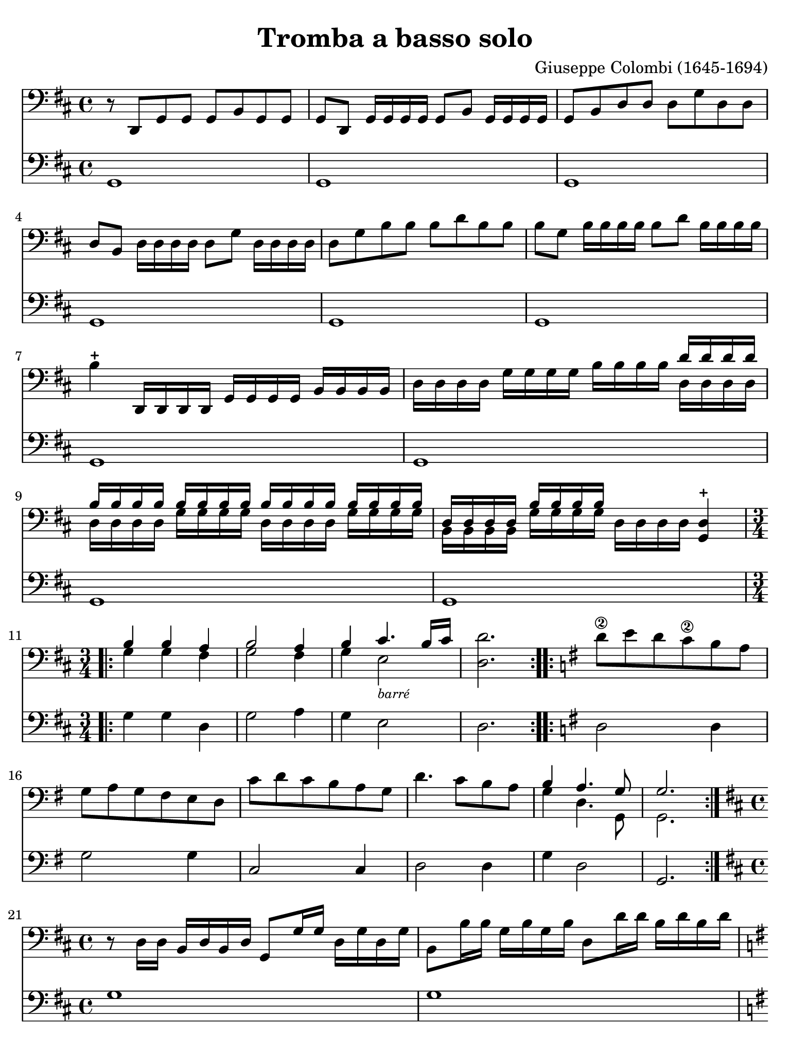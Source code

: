 #(set-global-staff-size 21)

\version "2.24.0"

\header {
  title    = "Tromba a basso solo"
  composer = "Giuseppe Colombi (1645-1694)"
  tagline  = "" %"Transposition de fa majeur"
}

\language "italiano"

% iPad Pro 12.9

\paper {
  paper-width  = 195\mm
  paper-height = 260\mm
  indent = #0
  page-count = #4
  line-width = #184
%  ragged-last = ##t
  ragged-last-bottom = ##t
  ragged-bottom = ##f
}

\score {
  <<
    \new Staff {
      \override Hairpin.to-barline = ##f
      \override Beam.auto-knee-gap = #2
      \time 4/4
      \key re \major
      \clef "bass"

      | r8 re,8 sol,8 sol,8 sol,8 si,8 sol,8 sol,8
      | sol,8 re,8 sol,16 sol,16 sol,16 sol,16 sol,8 si,8
        sol,16 sol,16 sol,16 sol,16
      | sol,8 si,8 re8 re8 re8 sol8 re8 re8
      | re8 si,8 re16 re16 re16 re16 re8 sol8 re16 re16 re16 re16
      | re8 sol8 si8 si8 si8 re'8 si8 si8
      | si8 sol8 si16 si16 si16 si16 si8 re'8 si16 si16 si16 si16
      | si4-+ re,16 re,16 re,16 re,16 sol,16 sol,16 sol,16 sol,16
        si,16 si,16 si,16 si,16
      | re16 re16 re16 re16 sol16 sol16 sol16 sol16
        si16 si16 si16 si16
        <<{re'16 re'16 re'16 re'16}\\{re16 re16 re16 re16}>>
      | <<{si16 si16 si16 si16}\\{re16 re16 re16 re16}>>
        <<{si16 si16 si16 si16}\\{sol16 sol16 sol16 sol16}>>
        <<{si16 si16 si16 si16}\\{re16 re16 re16 re16}>>
        <<{si16 si16 si16 si16}\\{sol16 sol16 sol16 sol16}>>
      | <<{re16 re16 re16 re16}\\{si,16 si,16 si,16 si,16}>>
        <<{si16 si16 si16 si16}\\{sol16 sol16 sol16 sol16}>>
        re16 re16 re16 re16 <<re4-+ sol,4>>

      \repeat volta 2 {
        \time 3/4
        | <<{si4 si4 la4}\\{sol4 sol4 fad4}>>
        | <<{si2 la4}\\{sol2 fad4}>>
        | <<{si4 dod'4. si16 dod'16}\\{sol4 mi2_\markup{\tiny\italic "barré"}}>>
        | <<re'2. re2.>>
      }

      \repeat volta 2 {
        \key sol \major
        | re'8\2 mi'8 re'8 do'8\2 si8 la8
        | sol8 la8 sol8 fad8 mi8 re8
        | do'8 re'8 do'8 si8 la8 sol8
        | re'4. do'8 si8 la8
        | <<{si4 la4. sol8}\\{sol4 re4. sol,8}>>
        | <<{sol2.}\\ {sol,2.}>>
      }

      \time 4/4
      \key re \major
      
      | r8 re16 re16 si,16 re16 si,16 re16 sol,8 sol16 sol16
        re16 sol16 re16 sol16
      | si,8 si16 si16 sol16 si16 sol16 si16 re8 re'16 re'16
        si16 re'16 si16 re'16
      | \key sol \major 
        sol8 re'16\1 mi'16^\markup{\teeny\bold x2} fad'16^\markup{\teeny\bold x4} mi'16 fad'16 re'16
        sol'16\4 re16\open mi16\1 fad16 sol16 la16 si16 do'16
      | re'8 re'8 re'8 re'8 re'16(\2 mi'16) re'16(\4 do'16)
        si16( do'16) re'16( si16)
      | do'16( re'16) do'16( si16) la16( si16) do'16( la16)
        si16( do'16) si16( la16) sol16( la16) si16( sol16)
      | la16( si16) la16( sol16) fad16( sol16) la16( fad16)
        re'16(\2 mi'16) re'16(\4 do'16) si16( do'16) re'16( si16)
      | do'16( re'16) do'16( si16) la16( si16) do'16( la16)
        si16( do'16) si16( la16) sol16( la16) si16( sol16)
      | la16( si16) la16( sol16) fad16( sol16) la16( fad16)
        sol16( re16) mi16( fad16) sol16( re16) si,16( re16)
      | sol,4.
        \key re \major
        re8 sol8 sol8 la8 sol16 la16
      | <<{si4 la8 si16 la16 si8}\\{sol4 fad4 sol8 la16 si16}>> la8.-+ sol16
      | <<{la4.}\\{fad4.}>> re8 sol8 sol8 la8 sol16 la16
      | <<{si4 la8 si16 la16 si8}\\{sol4 fad4 sol8 la16 si16}>> la8.-+ sol16
      | <<{la4.}\\{fad4.}>>
        \key sol \major
        re'8
        <<{la8 si8 do'8 si16 la16}\\{fad8 sol8 mi4_\markup{\tiny\italic "barré"}}>>

      | \time 4/4
        si8 la16 si16
        <<{si4}\\{sol8 sol16 la16}>> si8 si8 la8 sol8
      | re'16 la16 fad16 la16 re8 re'8
     %   \key sol \major
        <<{la8 si8 do'8 si16 la16}\\{fad4 mi4_\markup{\tiny\italic "barré"}}>>
      | <<{si8 si16 do'16 re'8 do'16 si16 la8 si8 la8. re16}\\
          {sol4 re4 fad8 sol8 re8. sol,16}>>
      | 
        <<{re8 si16 do'16 re'8 do'16 si16 la8 si8 la8. re16}\\
          {sol,4 re4 fad8 sol8 re8. sol,16}>>
      | <<{re4.}\\{sol,4.}>> re'8
        <<{la8 si8 do'8 si16 la16}\\{fad8 sol8 mi4_\markup{\tiny\italic "barré"}}>>
      | si8 la16 si16
        <<{si4}\\{sol8 sol16 la16}>> si8 si8 la8 sol8
      | re'16 la16 fad16 la16 re8 re'8
        <<{la8 si8 do'8 si16 la16}\\{fad4 mi4_\markup{\tiny\italic "barré"}}>>
      | <<{si8 si16 do'16 re'8 do'16 si16 la8 si8 la8. re16}\\
          {sol4 re4 fad8 sol8 re8. sol,16}>>
      | <<{re8 si16 do'16 re'8 do'16 si16 la8 si8 la8. re16}\\
          {sol,4 re4 fad8 sol8 re8. sol,16}>>
      \cadenzaOn
      | <<{re4.}\\{sol,4.}>>
      \cadenzaOff
      
      | \set Score.currentBarNumber = #44
        \key re \major
        r16 re,16 sol,16 re,16 sol,16 re,16 sol,16 re,16
        sol,16 sol,16 si,16 sol,16 si,16 sol,16 si,16 sol,16
      | re16 si,16 re16 si,16 re16 si,16 re16 si,16
        sol16 re16 sol16 re16 sol16 re16 sol16 re16
      | si16 sol16 si16 sol16 si16 sol16 si16 sol16
        re'16 si16 re'16 si16 re'16 si16 re'16 si16
      | sol16 re16 sol16 re16 sol16 re16 sol16 re16
        si,16 si,16 re16 si,16 re16 si,16 re16 si,16
      | sol,16 re16 sol16 re16 si,16 re16 si,16 re16
        sol,16 re,16 sol,16 re,16 sol,8 sol,8
      | \key sol \major 
        sol,8 si16 la16 sol16 la16 si16 do'16
        \tuplet 3/2 {re'8 do'8 re'8} \tuplet 3/2 {si8 la8 si8}
      | \tuplet 3/2 {sol8 fad8 sol8} \tuplet 3/2 {si8 la8 si8 }
        \tuplet 3/2 {sol8 fad8 sol8} \tuplet 3/2 {re8 do8 re8}
      | \tuplet 3/2 {sol8 fad8 sol8} \tuplet 3/2 {re8 do8 re8}
        \tuplet 3/2 {si,8 la,8 si,8} \tuplet 3/2 {re8 do8 re8}
      | \tuplet 3/2 {si,8 la,8 si,8} \tuplet 3/2 {sol8 fad8 sol8}
        \tuplet 3/2 {re8 do8 re8}    \tuplet 3/2 {si8 la8 si8}
      | \tuplet 3/2 {sol8 fad8 sol8} \tuplet 3/2 {re'8 do'8 re'8}
        \tuplet 3/2 {si8 la8 si8}    \tuplet 3/2 {sol8 fad8 sol8}
      | \tuplet 3/2 {re8 do8 re8}    \tuplet 3/2 {si,8 la,8 si,8}
        sol,4                        \tuplet 3/2 {re'8 do'8 re'8}

      | \time 6/8
        si8. la16 sol8 re'8\p do'8 re'8
      | si8. la16 sol8 re'8\2 mi'16 re'16 do'16\2 si16
      | <<la4. fad4.>> re'8 do'8 re'8
      | si8. la16 sol8 re'8 do'8 re'8
      | si8. la16 sol8 re'8\2 mi'16 re'16 do'16\2 si16
      | <<la4. fad4.>>
        \key re \major
        la8 sol8 la8
      | <<{si8 la8 si8 dod'8 si8 dod'8}\\
          {sol8 fad8 sol8 mi8 mi8 mi8}>>
      | \key sol \major 
        <<{re'8[ la8]}\\{re8[ fad8]}>>
        re'16 do'16
        \autoBeamOff
        <<{si16[ do'16] la8.[ si16]}\\
          {sol16[ la16] re8.[ sol16]}>>
        \autoBeamOn
      | <<{si4.}\\{sol4.}>> 
        \key re \major 
        la8 sol8 la8
      | <<{si8 la8 si8 dod'8 si8 dod'8}\\
          {sol8 fad8 sol8 mi8 mi8 mi8}>>
      | \key sol \major
        <<{re'8[ la8]}\\{re8[ fad8]}>> re'16 do'16
        \autoBeamOff
        <<{si16[ do'16] la8.[ si16]}\\
          {sol16[ la16] re8.[ sol16]}>>
        \autoBeamOn
      | <<{si4}\\{sol4}>> re'16 do'16
        \autoBeamOff
        <<{si16[ do'16] la8.[ sol16]}\\
          {sol16[ la16] re8.[ sol,16]}>>
        \autoBeamOn
      | \cadenzaOn
        <<{sol4.}\\{sol,4.}>>
        \cadenzaOff

      \bar "|."
    }

    \new Staff {
      \override Hairpin.to-barline = ##f
      \time 4/4
      \key re \major
      \clef "bass"

        sol,1
      | sol,1
      | sol,1
      | sol,1
      | sol,1
      | sol,1
      | sol,1
      | sol,1
      | sol,1
      | sol,1

      \repeat volta 2 {
        | sol4 sol4 re4
        | sol2 la4
        | sol4 mi2
        | re2.
      }
      \repeat volta 2 {
        | \key sol \major 
          re2 re4
        | sol2 sol4
        | do2 do4
        | re2 re4
        | sol4 re2
        | sol,2.
      }
      | \key re \major 
        sol1
      | sol1
      | \key sol \major 
        sol1
      | sol1
      | sol1
      | sol1
      | sol1
      | sol1
      | sol4. 
        \key re \major 
        sol8 sol4 fad4
      | sol4 re4 sol4 sol,4
      | re4. sol8 sol4 fad4
      | sol4 re4 sol4 sol,4
      | re4. 
        \key sol \major
        re8 re4 mi8 fad8
      | sol4 mi8 fad8 sol4 sol,4
      | re2 fad4 mi8 fad8
      | sol4 re4 re8 sol8 re4
      | sol,8 sol8 re4 re8 sol8 re4
      | sol,4. re8 re4 mi8 fad8
      | sol4 mi8 fad8 sol4 sol,4
      | re2 fad4 mi8 fad8
      | sol4 re4 re8 sol8 re4
      | sol,8 sol8 re4 re8 sol8 re4
      | \cadenzaOn
        sol,4.
        \cadenzaOff
        \bar "|"
      | \key re \major
        sol1
      | sol,1
      | sol1
      | sol1
      | sol,1
      | \key sol \major 
        sol,1
      | sol1
      | sol,1
      | sol1
      | sol1
      | sol,2. \tuplet 3/2 {sol8 la8 si8}
      | \time 6/8
        sol8. fad16 mi8 sol8\p la8 si8
      | sol8. fad16 mi8 sol8 do4
      | re4. sol8 la8 si8
      | sol8. fad16 mi8 sol8 la8 si8
      | sol8. fad16 mi8 sol8 do4
      | re4.
        \key re \major
        re4 re8
      | sol8 fad8 sol8 mi4 mi8
      | \key sol \major
        re4 re8 sol8 re4
      | sol,4.
        \key re \major
        re4 re8
      | sol8 fad8 sol8 mi4 mi8
      | \key sol \major
        re4 re8 sol8 re4
      | sol,4 re8 sol8 re4
      | \cadenzaOn
        sol,4.
        \cadenzaOff

      \bar "|."
    }
  >>
}
